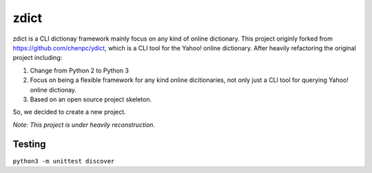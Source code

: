 *************
zdict |test|
*************

zdict is a CLI dictionay framework mainly focus on any kind of online dictionary.
This project originly forked from https://github.com/chenpc/ydict, which is a CLI tool for the Yahoo! online dictionary.
After heavily refactoring the original project including:

1. Change from Python 2 to Python 3
2. Focus on being a flexible framework for any kind online dicitionaries, not only just a CLI tool for querying Yahoo! online dictionay.
3. Based on an open source project skeleton.

So, we decided to create a new project.

*Note: This project is under heavily reconstruction.*

Testing
-------
``python3 -m unittest discover``


.. |test| image:: https://img.shields.io/github/issues/M157q/ydict.svg
   :target: https://github.com/badges/shields/issues
